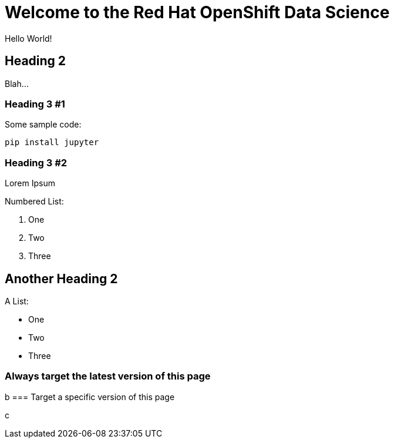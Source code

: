 = Welcome to the Red Hat OpenShift Data Science
:navtitle: Welcome

Hello World!

== Heading 2

Blah...

=== Heading 3 #1

Some sample code:

```python
pip install jupyter
```

=== Heading 3 #2

Lorem Ipsum

Numbered List:

1. One
2. Two
3. Three

== Another Heading 2

A List:

- One
- Two
- Three

=== Always target the latest version of this page

b
=== Target a specific version of this page

c